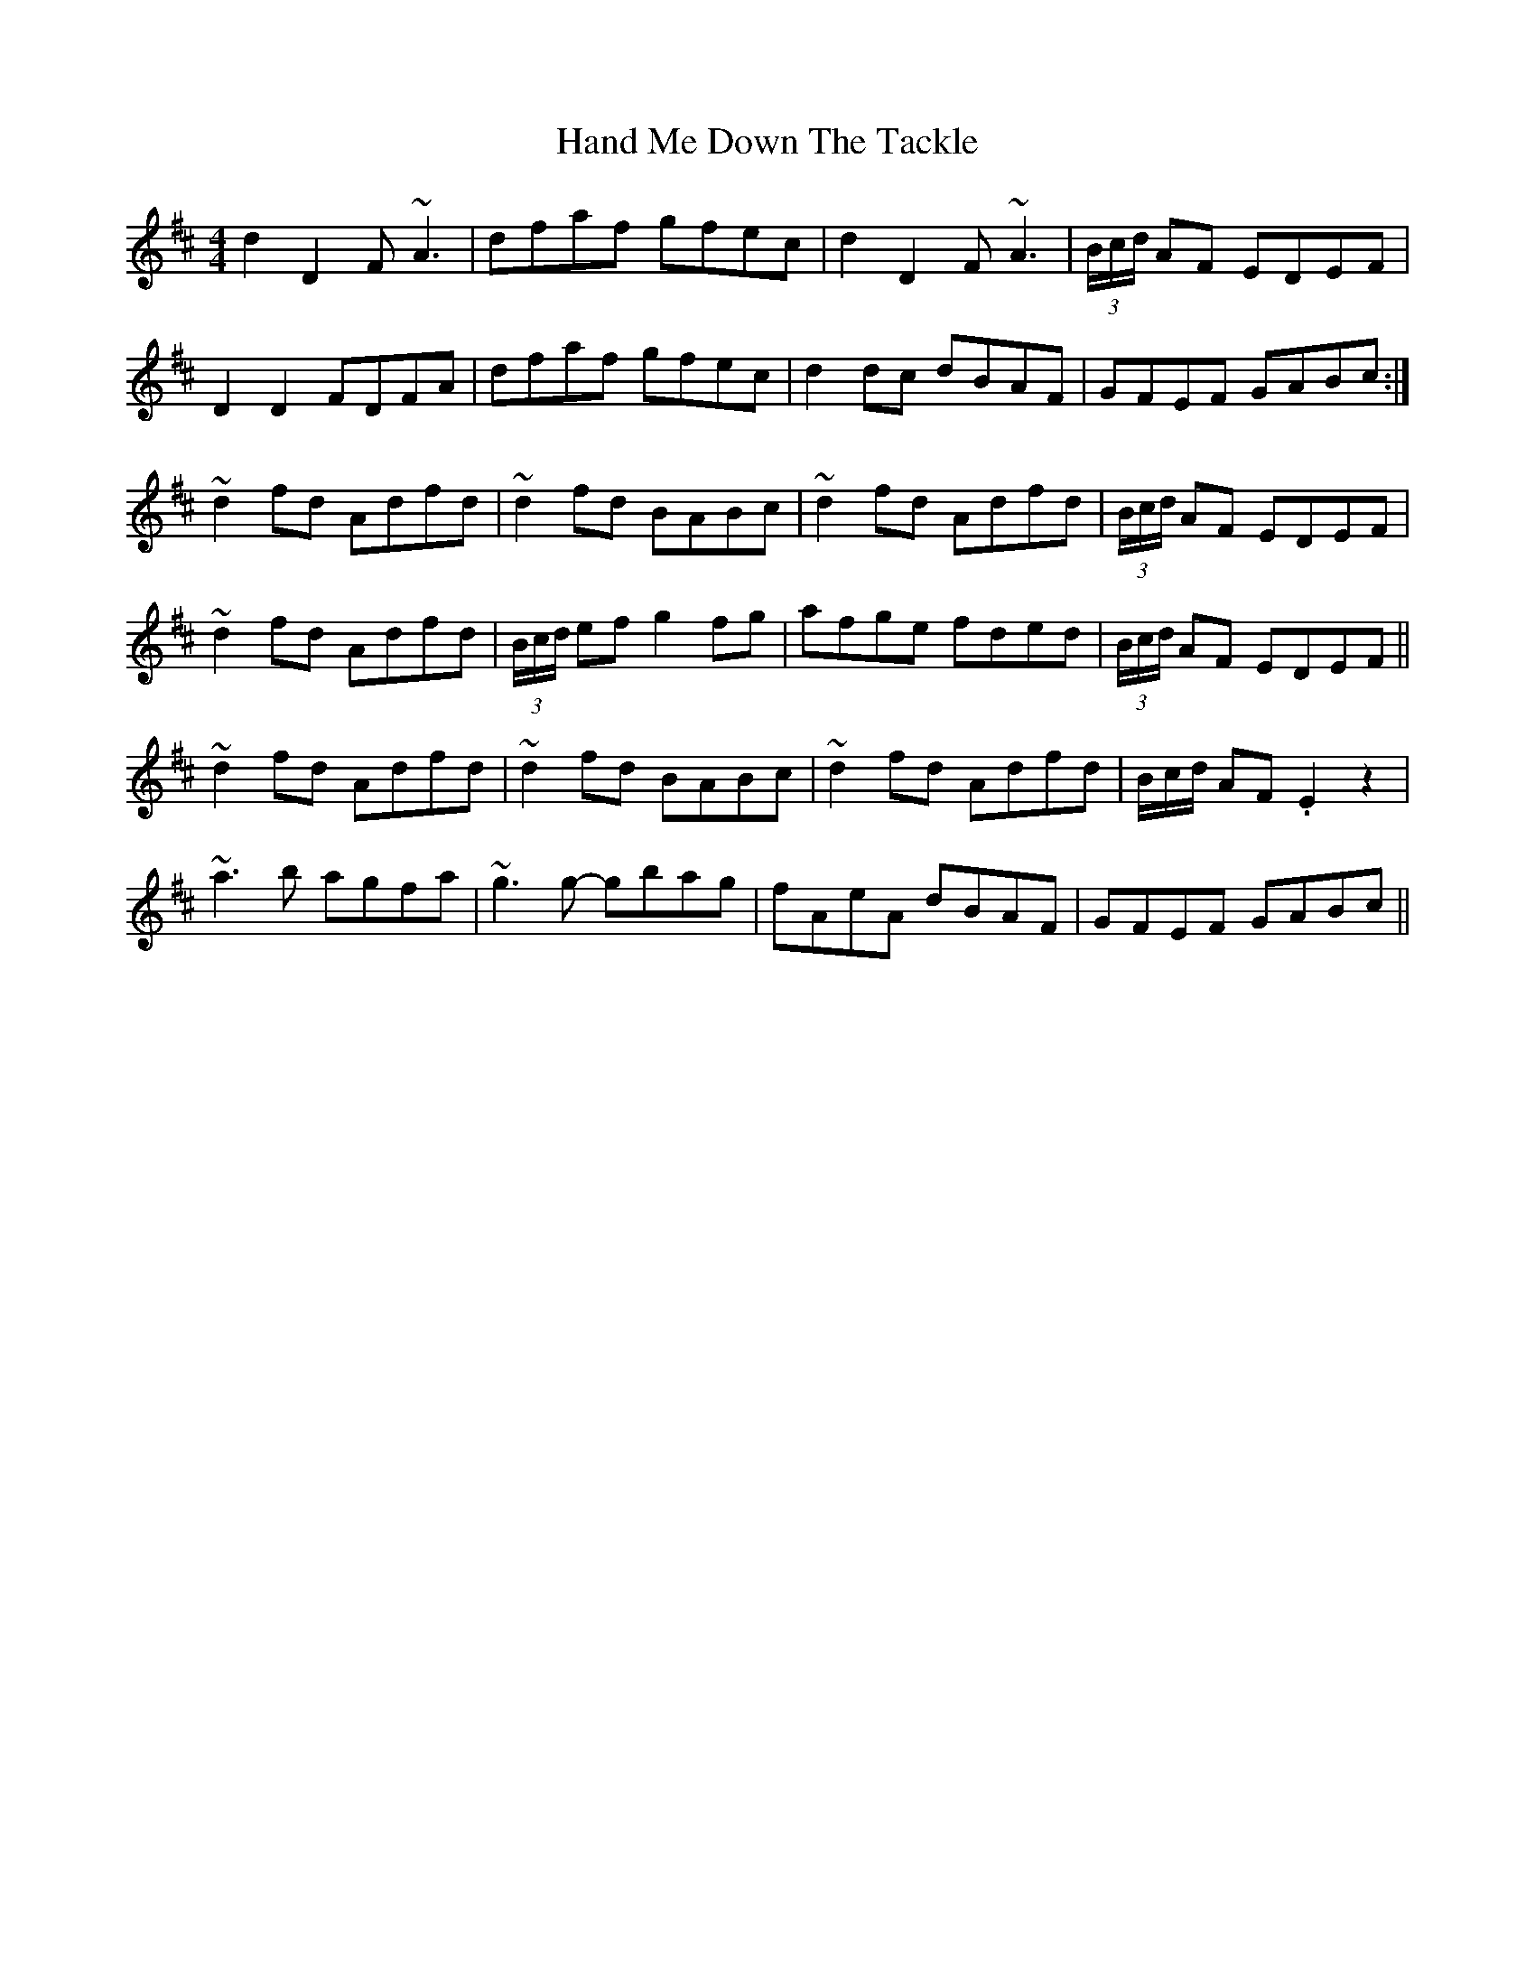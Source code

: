 X: 16588
T: Hand Me Down The Tackle
R: reel
M: 4/4
K: Dmajor
d2 D2 F ~A3|dfaf gfec|d2 D2 F ~A3|(3B/c/d/ AF EDEF|
D2D2 FDFA|dfaf gfec|d2dc dBAF|GFEF GABc:|
~d2fd Adfd|~d2fd BABc|~d2fd Adfd|(3B/c/d/ AF EDEF|
~d2fd Adfd|(3B/c/d/ ef g2fg|afge fded|(3B/c/d/ AF EDEF||
~d2fd Adfd|~d2fd BABc|~d2fd Adfd|B/c/d/ AF .E2 z2|
~a3b agfa|~g3g- gbag|fAeA dBAF|GFEF GABc||

